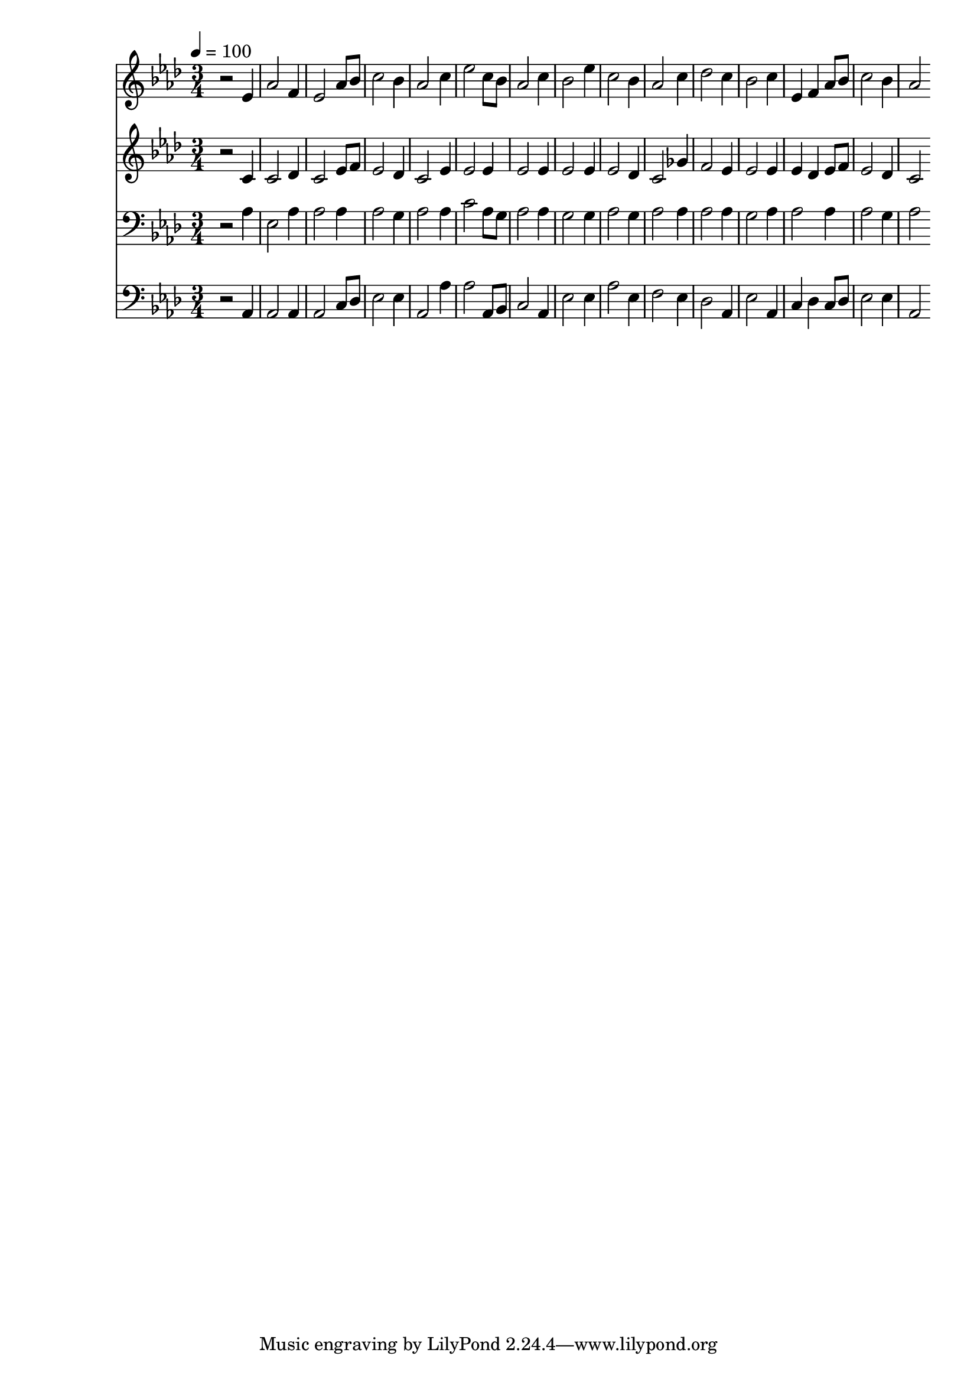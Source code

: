 % Lily was here -- automatically converted by c:/Program Files (x86)/LilyPond/usr/bin/midi2ly.py from mid/151.mid
\version "2.14.0"

\layout {
  \context {
    \Voice
    \remove "Note_heads_engraver"
    \consists "Completion_heads_engraver"
    \remove "Rest_engraver"
    \consists "Completion_rest_engraver"
  }
}

trackAchannelA = {


  \key aes \major
    
  \time 3/4 
  

  \key aes \major
  
  \tempo 4 = 100 
  
}

trackA = <<
  \context Voice = voiceA \trackAchannelA
>>


trackBchannelB = \relative c {
  r2 ees'4 
  | % 2
  aes2 f4 
  | % 3
  ees2 aes8 bes 
  | % 4
  c2 bes4 
  | % 5
  aes2 c4 
  | % 6
  ees2 c8 bes 
  | % 7
  aes2 c4 
  | % 8
  bes2 ees4 
  | % 9
  c2 bes4 
  | % 10
  aes2 c4 
  | % 11
  des2 c4 
  | % 12
  bes2 c4 
  | % 13
  ees, f aes8 bes 
  | % 14
  c2 bes4 
  | % 15
  aes2 
}

trackB = <<
  \context Voice = voiceA \trackBchannelB
>>


trackCchannelB = \relative c {
  r2 c'4 
  | % 2
  c2 des4 
  | % 3
  c2 ees8 f 
  | % 4
  ees2 des4 
  | % 5
  c2 ees4 
  | % 6
  ees2 ees4 
  | % 7
  ees2 ees4 
  | % 8
  ees2 ees4 
  | % 9
  ees2 des4 
  | % 10
  c2 ges'4 
  | % 11
  f2 ees4 
  | % 12
  ees2 ees4 
  | % 13
  ees des ees8 f 
  | % 14
  ees2 des4 
  | % 15
  c2 
}

trackC = <<
  \context Voice = voiceA \trackCchannelB
>>


trackDchannelB = \relative c {
  r2 aes'4 
  | % 2
  ees2 aes4 
  | % 3
  aes2 aes4 
  | % 4
  aes2 g4 
  | % 5
  aes2 aes4 
  | % 6
  c2 aes8 g 
  | % 7
  aes2 aes4 
  | % 8
  g2 g4 
  | % 9
  aes2 g4 
  | % 10
  aes2 aes4 
  | % 11
  aes2 aes4 
  | % 12
  g2 aes4 
  | % 13
  aes2 aes4 
  | % 14
  aes2 g4 
  | % 15
  aes2 
}

trackD = <<

  \clef bass
  
  \context Voice = voiceA \trackDchannelB
>>


trackEchannelB = \relative c {
  r2 aes4 
  | % 2
  aes2 aes4 
  | % 3
  aes2 c8 des 
  | % 4
  ees2 ees4 
  | % 5
  aes,2 aes'4 
  | % 6
  aes2 aes,8 bes 
  | % 7
  c2 aes4 
  | % 8
  ees'2 ees4 
  | % 9
  aes2 ees4 
  | % 10
  f2 ees4 
  | % 11
  des2 aes4 
  | % 12
  ees'2 aes,4 
  | % 13
  c des c8 des 
  | % 14
  ees2 ees4 
  | % 15
  aes,2 
}

trackE = <<

  \clef bass
  
  \context Voice = voiceA \trackEchannelB
>>


\score {
  <<
    \context Staff=trackB \trackA
    \context Staff=trackB \trackB
    \context Staff=trackC \trackA
    \context Staff=trackC \trackC
    \context Staff=trackD \trackA
    \context Staff=trackD \trackD
    \context Staff=trackE \trackA
    \context Staff=trackE \trackE
  >>
  \layout {}
  \midi {}
}

